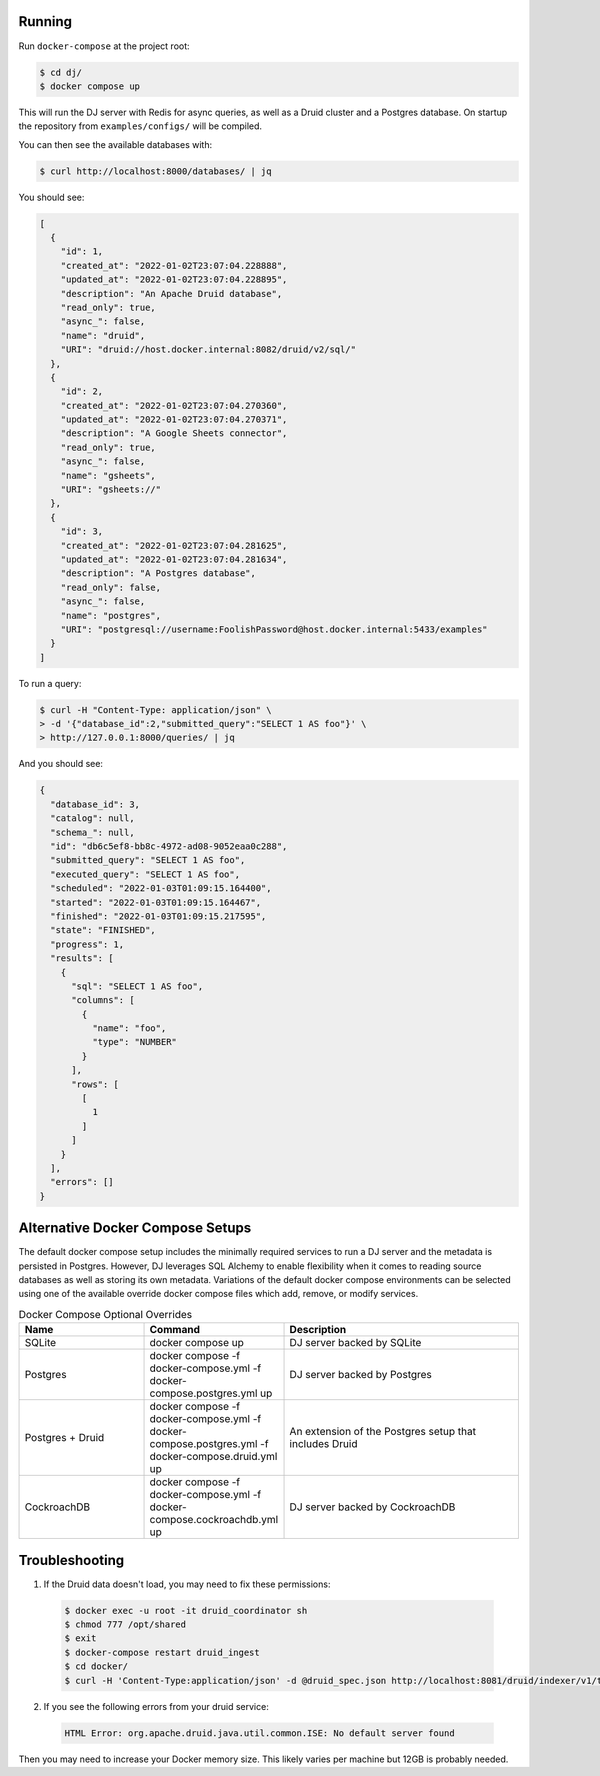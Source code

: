 Running
======

Run ``docker-compose`` at the project root:

.. code-block:: bash

    $ cd dj/
    $ docker compose up

This will run the DJ server with Redis for async queries, as well as a Druid cluster and a Postgres database. On startup the repository from ``examples/configs/`` will be compiled.

You can then see the available databases with:

.. code-block:: bash

    $ curl http://localhost:8000/databases/ | jq

You should see:

.. code-block:: json

    [
      {
        "id": 1,
        "created_at": "2022-01-02T23:07:04.228888",
        "updated_at": "2022-01-02T23:07:04.228895",
        "description": "An Apache Druid database",
        "read_only": true,
        "async_": false,
        "name": "druid",
        "URI": "druid://host.docker.internal:8082/druid/v2/sql/"
      },
      {
        "id": 2,
        "created_at": "2022-01-02T23:07:04.270360",
        "updated_at": "2022-01-02T23:07:04.270371",
        "description": "A Google Sheets connector",
        "read_only": true,
        "async_": false,
        "name": "gsheets",
        "URI": "gsheets://"
      },
      {
        "id": 3,
        "created_at": "2022-01-02T23:07:04.281625",
        "updated_at": "2022-01-02T23:07:04.281634",
        "description": "A Postgres database",
        "read_only": false,
        "async_": false,
        "name": "postgres",
        "URI": "postgresql://username:FoolishPassword@host.docker.internal:5433/examples"
      }
    ]

To run a query:

.. code-block:: bash

    $ curl -H "Content-Type: application/json" \
    > -d '{"database_id":2,"submitted_query":"SELECT 1 AS foo"}' \
    > http://127.0.0.1:8000/queries/ | jq

And you should see:

.. code-block:: json

    {
      "database_id": 3,
      "catalog": null,
      "schema_": null,
      "id": "db6c5ef8-bb8c-4972-ad08-9052eaa0c288",
      "submitted_query": "SELECT 1 AS foo",
      "executed_query": "SELECT 1 AS foo",
      "scheduled": "2022-01-03T01:09:15.164400",
      "started": "2022-01-03T01:09:15.164467",
      "finished": "2022-01-03T01:09:15.217595",
      "state": "FINISHED",
      "progress": 1,
      "results": [
        {
          "sql": "SELECT 1 AS foo",
          "columns": [
            {
              "name": "foo",
              "type": "NUMBER"
            }
          ],
          "rows": [
            [
              1
            ]
          ]
        }
      ],
      "errors": []
    }

Alternative Docker Compose Setups
=================================

The default docker compose setup includes the minimally required services to run a DJ server and the metadata is persisted
in Postgres. However, DJ leverages SQL Alchemy to enable flexibility when it comes to reading source databases as well as storing
its own metadata. Variations of the default docker compose environments can be selected using one of the available override
docker compose files which add, remove, or modify services.

.. list-table:: Docker Compose Optional Overrides
   :widths: 15 10 30
   :header-rows: 1

   * - Name
     - Command
     - Description
   * - SQLite
     - docker compose up
     - DJ server backed by SQLite
   * - Postgres
     - docker compose -f docker-compose.yml -f docker-compose.postgres.yml up
     - DJ server backed by Postgres
   * - Postgres + Druid
     - docker compose -f docker-compose.yml -f docker-compose.postgres.yml -f docker-compose.druid.yml up
     - An extension of the Postgres setup that includes Druid
   * - CockroachDB
     - docker compose -f docker-compose.yml -f docker-compose.cockroachdb.yml up
     - DJ server backed by CockroachDB

Troubleshooting
===============

1. If the Druid data doesn't load, you may need to fix these permissions:

  .. code-block:: bash

      $ docker exec -u root -it druid_coordinator sh
      $ chmod 777 /opt/shared
      $ exit
      $ docker-compose restart druid_ingest
      $ cd docker/
      $ curl -H 'Content-Type:application/json' -d @druid_spec.json http://localhost:8081/druid/indexer/v1/task

2. If you see the following errors from your druid service:

  .. code-block:: bash

      HTML Error: org.apache.druid.java.util.common.ISE: No default server found

Then you may need to increase your Docker memory size. This likely varies per machine but 12GB is probably needed.
